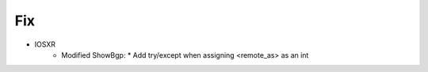 --------------------------------------------------------------------------------
                                Fix
--------------------------------------------------------------------------------
* IOSXR
    * Modified ShowBgp:
      * Add try/except when assigning <remote_as> as an int
